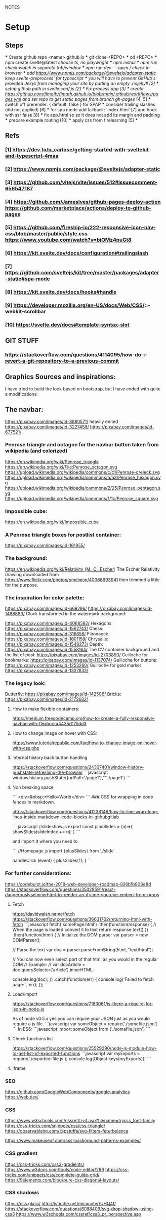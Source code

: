 NOTES
* Setup
** Steps
    *** Create github repo <name>.github.io
    *** git clone <REPO>
    *** cd <REPO>
    *** npm create svelte@latest //choose ts, no playwright
    *** npm install
    *** npm run check:watch in separate tab/window
    *** npm run dev -- --open // check in browser
    *** add https://www.npmjs.com/package/@sveltejs/adapter-static keep svelte-preprocess' for typescript
    *** you will have to prevent GitHub's provided Jekyll from managing your site by putting an empty .nojekyll [2]
    *** setup github path in svetle.conf.js [2]
    *** Fix process app [3]
    *** create https://github.com/flmath/flmath.github.io/blob/main/.github/workflows/pages.yml and set repo to get static pages from branch gh-pages/ [4, 5]
    *** switch off  prerender: {   default: false } for SPAP
    *** consider trailing slashes (did not applied) [6]
    *** for spa mode add fallback: 'index.html' [7] and hook with ssr false [8]
    *** fix app.html so so it does not add its margin and padding
    *** prepare example routing [10]
    *** apply css from firelearning [5] 
    *** 

** Refs
*** [1]  https://dev.to/p_carlose/getting-started-with-sveltekit-and-typescript-4maa
*** [2]  https://www.npmjs.com/package/@sveltejs/adapter-static
*** [3]  https://github.com/vitejs/vite/issues/512#issuecomment-656547187
*** [4]  https://github.com/JamesIves/github-pages-deploy-action https://github.com/marketplace/actions/deploy-to-github-pages
*** [5]  https://github.com/fireship-io/222-responsive-icon-nav-css/blob/master/public/style.css https://www.youtube.com/watch?v=biOMz4puGt8
*** [6]  https://kit.svelte.dev/docs/configuration#trailingslash
*** [7]  https://github.com/sveltejs/kit/tree/master/packages/adapter-static#spa-mode
*** [8]  https://kit.svelte.dev/docs/hooks#handle
*** [9]  https://developer.mozilla.org/en-US/docs/Web/CSS/::-webkit-scrollbar
*** [10] https://svelte.dev/docs#template-syntax-slot

** GIT STUFF
*** https://stackoverflow.com/questions/4114095/how-do-i-revert-a-git-repository-to-a-previous-commit


** Graphics Sources and inspirations:

I have tried to build the look based on bootstrap, but I have ended with quite a modifications:
** The navbar:
https://pixabay.com/images/id-3880571/ heavily edited
https://pixabay.com/images/id-3227459/
https://pixabay.com/images/id-677521/

*** Penrose triangle and octagon for the navbar button taken from wikipedia (and colorized)
https://en.wikipedia.org/wiki/Penrose_triangle
https://en.wikipedia.org/wiki/File:Penrose_octagon.svg
https://upload.wikimedia.org/wikipedia/commons/c/c1/Penrose-dreieck.svg
https://upload.wikimedia.org/wikipedia/commons/a/a3/Penrose_hexagon.svg
https://upload.wikimedia.org/wikipedia/commons/2/25/Penrose_pentagon.svg
https://upload.wikimedia.org/wikipedia/commons/1/1c/Penrose_square.svg

*** Impossible cube:
https://en.wikipedia.org/wiki/Impossible_cube

*** A Penrose triangle boxes for postlist container:
https://pixabay.com/images/id-161955/

*** The background:
https://en.wikipedia.org/wiki/Relativity_(M._C._Escher)
The Escher Relativity drawing downloaded from https://www.flickr.com/photos/pmeimon/40066693941 then trimmed a little for the purpose.
*** The inspiration for color palette:
https://pixabay.com/images/id-669296/
https://pixabay.com/images/id-1468883/
Clock transformed in the watermark background:

https://pixabay.com/images/id-4068582/
Hexagons:
https://pixabay.com/images/id-1562743/
Chess:
https://pixabay.com/images/id-316658/
Fibonacci:
https://pixabay.com/images/id-1601158/
Chrysalis:
https://pixabay.com/images/id-1548273/
Depth:
https://pixabay.com/images/id-1558164/
The CV container background and the list of post:
https://pixabay.com/images/id-2703890/
Guilloche for bookmarks:
https://pixabay.com/images/id-1137074/
Guilloche for buttons:
https://pixabay.com/images/id-1253260/
Guilloche for gold marker:
https://pixabay.com/images/id-1337833/



*** The legacy look:
Butterfly:
https://pixabay.com/images/id-142506/
Bricks:
https://pixabay.com/images/id-2172682/

**** How to make flexible containers:
https://medium.freecodecamp.org/how-to-create-a-fully-responsive-navbar-with-flexbox-a4435d175dd3

**** How to change image on hover with CSS:
https://www.tutorialrepublic.com/faq/how-to-change-image-on-hover-with-css.php

**** Internal history back button handling
https://stackoverflow.com/questions/24307401/window-history-pushstate-refreshing-the-browser
```javascript
window.history.pushState({urlPath:'/page1'},"",'/page1')
```

**** Non breaking space
```
<div>&nbsp;•Hello•World</div>
```
### CSS for wrapping in code fences in markdown.

https://stackoverflow.com/questions/41238148/how-to-line-wrap-long-lines-inside-markdown-code-blocks-in-githubgitlab

``` javascript
//slideshow.js
export const plusSlides = (n)=>{
    showSlides(slideIndex += n);
}
```

and import it where you need to

```
//Homepage.js
import {plusSlides} from './slide'

handleClick (event) {
        plusSlides(1);
    }
```    
*** For further considerations:
https://codeburst.io/the-2018-web-developer-roadmap-826b1b806e8d
https://stackoverflow.com/questions/35028591/react-dangerouslysetinnerhtml-to-render-an-iframe-youtube-embed-from-props

**** Fetch
https://davidwalsh.name/fetch
https://stackoverflow.com/questions/36631762/returning-html-with-fetch
```javascript
fetch('somePage.html')
    .then(function(response) {
        // When the page is loaded convert it to text
        return response.text()
    })
    .then(function(html) {
        // Initialize the DOM parser
        var parser = new DOMParser();

        // Parse the text
        var doc = parser.parseFromString(html, "text/html");

        // You can now even select part of that html as you would in the regular DOM
        // Example:
        // var docArticle = doc.querySelector('article').innerHTML;

        console.log(doc);
    })
    .catch(function(err) {  
        console.log('Failed to fetch page: ', err);  
    });
```
**** Load/import
https://stackoverflow.com/questions/7163061/is-there-a-require-for-json-in-node-js

As of node v0.5.x yes you can require your JSON just as you would require a js file.
```javascript
var someObject = require('./somefile.json')
```
In ES6:
```javascript
import someObject from ('./somefile.json')
```
**** Check functions list
https://stackoverflow.com/questions/25529290/node-js-module-how-to-get-list-of-exported-functions
```javascript
var myExports = require('./exported-file.js');
console.log(Object.keys(myExports));
```
**** iframe

*** SEO
https://github.com/GoogleWebComponents/google-analytics
https://web.dev/


*** CSS
https://www.w3schools.com/cssref/tryit.asp?filename=trycss_font-family
https://css-tricks.com/snippets/css/css-triangle/
https://observablehq.com/@pstuffa/svg-filters-feturbulence

https://www.makeuseof.com/css-background-patterns-examples/

*** CSS gradient
https://css-tricks.com/css3-gradients/
https://www.w3docs.com/tools/code-editor/266
https://css-tricks.com/snippets/css/complete-guide-grid/
https://9elements.com/blog/pure-css-diagonal-layouts/

*** CSS shadows
https://css.glass/
http://jsfiddle.net/encounter/UHQ4t/
https://stackoverflow.com/questions/6088409/svg-drop-shadow-using-css3
https://www.w3schools.com/cssref/css3_pr_perspective.asp


*** CSS dynamics
https://www.w3schools.com/howto/howto_css_loader.asp
https://dev.to/sobhandash/lets-build-a-night-sky-using-pure-scss-2g0n
https://www.youtube.com/watch?v=X6JQzEnw994
https://gist.github.com/trongthanh/2403656
https://www.w3schools.com/cssref/tryit.asp?filename=trycss_anim_transform
https://redstapler.co/realistic-water-effect-svg-turbulence-filter/
https://www.youtube.com/watch?v=q-i0rZBZvBk
https://github.com/beauhaus/Nephele#readme
https://www.nephele.cloud/
https://css-tricks.com/drawing-realistic-clouds-with-svg-and-css/
https://www.npmjs.com/package/canvas-particle-network
https://codegolf.stackexchange.com/questions/35569/tweetable-mathematical-art/
https://codepen.io/rw1982/pen/LWzdMb
https://developer.mozilla.org/en-US/docs/Web/SVG/Element/feBlend

https://www.w3schools.com/cssref/tryit.asp?filename=trycss3_animation


*** CSS flexbox
https://css-tricks.com/snippets/css/a-guide-to-flexbox/
https://www.w3schools.com/howto/howto_css_parallax.asp
https://stackoverflow.com/questions/6088409/svg-drop-shadow-using-css3
http://dahlström.net/svg/filters/arrow-with-dropshadow.svg
https://stackoverflow.com/questions/19484707/how-can-i-make-an-svg-scale-with-its-parent-container
https://www.youtube.com/watch?v=biOMz4puGt8 flexbox sidemenu
https://www.freecodecamp.org/news/create-gantt-chart-using-css-grid/
https://blog.logrocket.com/how-to-style-forms-with-css-a-beginners-guide/
https://www.w3schools.com/w3css/w3css_panels.asp

*** CSS resizing
https://css-tricks.com/transforms-on-svg-elements/

https://developer.mozilla.org/en-US/docs/Web/CSS/background-size
https://www.w3schools.com/cssref/pr_background-position.asp
https://www.w3schools.com/cssref/pr_pos_overflow.asp
https://www.w3schools.com/cssref/playdemo.asp?filename=playcss_overflow&preval=clip
https://www.w3schools.com/cssref/tryit.asp?filename=trycss_play_overflow
https://css-tricks.com/perfect-full-page-background-image/
https://developer.mozilla.org/en-US/docs/Web/CSS/calc
https://css-tricks.com/perfect-full-page-background-image/
https://developer.mozilla.org/en-US/docs/Web/CSS/overflow-y

*** D3
https://www.dataviscourse.net/tutorials/lectures/lecture-d3-layouts/
https://github.com/flmath/flmath.github.io/blob/f46cdc87fb73372e48935bf0cba8cfede83a05e9/src/routes/curriculum_vitae/D3Cloud.svelte

https://d3js.org/d3.v7.js
https://gramener.github.io/d3js-playbook/layouts/pie.html
https://observablehq.com/@d3/hexbin-centers?collection=@d3/d3-hexbin
https://observablehq.com/@d3?tab=collections&type=public&page=2
https://github.com/d3/d3
https://www.dataviscourse.net/tutorials/lectures/lecture-d3-layouts/
https://rockcontent.com/blog/creating-animations-and-transitions-with-d3-js/

https://css-tricks.com/lodge/svg/
https://css-tricks.com/guide-svg-animations-smil/
https://observablehq.com/explore
https://observablehq.com/@bensimonds/perlin-snakes
https://observablehq.com/@peatroot/stars-and-constellations

http://jsfiddle.net/fHBsS/
https://carbondesignsystem.com/data-visualization/simple-charts/#word-cloud
https://qdmana.com/2021/09/20210917213527189o.html

*** LIT
https://lit.dev/docs/tools/development/#development-and-production-builds

*** javascript
https://code.tutsplus.com/articles/how-to-check-if-a-function-exists-in-javascript--cms-40249

*** Svelte
https://svelte.dev/tutorial/svelte-component
https://svelte.dev/repl/e2adc9ea596c457ebd2ae230c22b2b0b?version=3.32.1
https://github.com/Schum123/svelte-loading-spinners


https://github-vis.ably.dev/?ref=madewithsvelte.com
https://www.nielsvandermolen.com/external-javascript-sveltejs/
https://github.com/metonym/svelte-highlight
https://svelte.dev/repl/28f4b2e36e4244b8b23cae3d584c4c88?version=3.16.6 remarkable

**** SEO
https://stackoverflow.com/questions/69295473/svelte-sveltekit-dynamic-import-of-components-with-variable
https://svelte.dev/repl/16b375da9b39417dae837b5006799cb4?version=3.25.0
https://nuclia.com/blog/how-to-build-lazy-loaded-custom-elements-with-svelte/
https://www.chrsjxn.io/svelte/dynamic-imports
https://svelte.dev/repl/4517b2961a7e466d99d994f043448a82?version=3.18.1

https://stackoverflow.com/questions/56839098/import-javascript-file-in-svelte
https://www.npmjs.com/package/html-minifier
https://www.kudadam.com/blog/sveltekit-minify-rendered-html
https://kit.svelte.dev/docs/assets#importing
https://kit.svelte.dev/docs/seo#out-of-the-box
https://kit.svelte.dev/docs/seo

https://www.tiny.cloud/blog/svelte-rich-text-editor/

https://layercake.graphics/components

https://blog.logrocket.com/comprehensive-guide-svelte-components-slots/
https://www.anycodings.com/1questions/1382311/in-sveltekit-how-to-pass-props-in-slot-using-layoutsvelte-file
https://svelte.dev/tutorial/slots
https://svelte.dev/tutorial/component-bindings
https://svelte.dev/tutorial/slot-props
https://ashutosh.dev/comprehensive-guide-of-events-handling-in-svelte/
https://stackoverflow.com/questions/66982839/is-it-possible-to-dispatch-a-svelte-custom-event-with-a-target-object
https://jumpwire.ai/blog/sveltekit-path-based-navigation
https://stackoverflow.com/questions/69271131/sveltekit-run-function-at-route-change-for-access-token-without-doing-it-at-a
https://kit.svelte.dev/docs/routing#page-page-js
https://ashutosh.dev/comprehensive-guide-of-events-handling-in-svelte/
https://svelte.dev/tutorial/component-events
https://stackoverflow.com/questions/69271131/sveltekit-run-function-at-route-change-for-access-token-without-doing-it-at-a
https://kit.svelte.dev/docs/routing#layout

https://www.reddit.com/r/sveltejs/comments/qx95ge/how_can_i_get_the_current_route_in_a_svelte_kit/
https://kit.svelte.dev/docs/introduction#modules-$app-stores
https://svelte.dev/tutorial/reactive-declarations

https://kit.svelte.dev/docs/routing#layout
https://svelte.dev/repl/d3d48eb4106c4b24b984c4b70fd32271?version=3.46.2
https://svelte.dev/repl/d7680b8f5aee4d86846b0982e6c0c01d?version=3.31.0
https://pass-composer.vercel.app/
https://www.youtube.com/watch?v=4Mp-EQnJSTw
https://developer.mozilla.org/en-US/docs/Learn/Tools_and_testing/Client-side_JavaScript_frameworks/Svelte_stores

https://svelte.dev/repl/286559382580492c8288e53a3597d7e1?version=3.28.0
https://svelte.dev/repl/5fab983a191d459da149ef55e7962cf8?version=3.2.1
https://svelte.dev/tutorial/onmount

https://kit.svelte.dev/docs/migrating#endpoints
https://fantinel.dev/blog-development-sveltekit/
https://svelte.dev/repl/1a86d6f3df7b41f69f0fc93ba1ad0fd3?version=3.31.2
https://stackblitz.com/edit/sveltekit-starter?file=src%2Flib%2Fform.ts
https://github.com/ivanhofer/sveltekit-typescript-showcase
https://alexxnb.github.io/svelte-preprocess-markdown/

https://svelte.dev/examples/dom-events
https://rodneylab.com/getting-started-with-sveltekit/#10-getting-started-with-sveltekit-sveltekit-seo
https://developer.mozilla.org/en-US/docs/Learn/Tools_and_testing/Client-side_JavaScript_frameworks/Svelte_TypeScript
https://www.koderhq.com/tutorial/svelte/
https://kit.svelte.dev/docs/routing
https://www.nielsvandermolen.com/external-javascript-sveltejs/
https://www.sanity.io/guides/using-typescript-with-svelte
https://www.closingtags.com/global-css-in-sveltekit/
https://kit.svelte.dev/docs/hooks#handle
https://svelte.dev/tutorial/svelte-head
https://natclark.com/tutorials/svelte-working-with-svgs/
https://stackoverflow.com/questions/56895865/how-to-use-local-static-images-in-svelte
https://svelte.dev/docs#template-syntax-element-directives-transition-fn
https://svelte.dev/repl/bdc788a7d5dd4f8685e50326fa11ea0e?version=3.49.0
https://stackoverflow.com/questions/70531875/svelte-crossfade-transition-between-pages
https://dev.to/buhrmi/svelte-component-transitions-5ie
https://svelte.dev/repl/2594c50ed8f94798898e11416951babc?version=3.44.2
https://svelte.dev/examples/hacker-news
https://svelte.dev/tutorial/dimensions
https://codesandbox.io/s/cvu5h?file=/App.svelte
https://svelte.dev/tutorial/bind-this
https://developers.google.com/chart/interactive/docs/roles#stylerole
https://groups.google.com/g/google-visualization-api/c/OaG0wS2k2N0
https://stackoverflow.com/questions/69064178/google-charts-timeline-change-bar-height-with-react-google-charts
https://svelte.dev/repl/76389084c0e241e8b1e5bd910897c468?version=3.50.1
https://www.kudadam.com/blog/svelte-reading-progress


*** svg
https://stackoverflow.com/questions/34201318/trying-to-make-a-for-loop-to-draw-an-svg

*** graph
plotply
https://developers.google.com/chart/interactive/docs/gallery/ganttchart
https://developers.google.com/chart/interactive/docs/gallery/timeline#overlapping-gridlines
https://stackoverflow.com/questions/52993106/google-chart-timeline-with-different-moments-in-row
https://blog.stranianelli.com/how-to-interact-with-google-chart/
https://fslab.org/XPlot//chart/plotly-time-series.html
https://developers.google.com/chart/interactive/docs/gallery/sankey
https://codemyui.com/tag/timeline/
https://github.com/microsoft/vscode-webview-ui-toolkit
https://betterprogramming.pub/visualize-your-medium-stats-with-svelte-and-javascript-eb1ef7c71a63

*** Paricle svelte library
https://codepen.io/matteobruni/pen/ZExaQyB
https://github.com/matteobruni/tsparticles/tree/main/components/svelte
https://particles.js.org/samples/presets/triangles.html
https://particles.js.org/samples/presets/index.html
https://codepen.io/matteobruni/pen/ZExaQyB
https://codepen.io/matteobruni/details/YzWOjyK black hole
https://particles.js.org/
https://github.com/matteobruni/tsparticles/blob/main/demo/svelte/src/App.svelte
https://codesandbox.io/s/svelte-particles-h6lb5?file=/App.svelte
https://github.com/tsparticles/templates
https://codesandbox.io/search?refinementList%5Btemplate%5D=&refinementList%5Bnpm_dependencies.dependency%5D%5B0%5D=svelte-particles&page=2&configure%5BhitsPerPage%5D=12
https://codepen.io/collection/DPOage
https://dev.to/tsparticles/tsparticles-easily-add-highly-customizable-particles-animations-to-your-website-3l2g
https://github.com/matteobruni/tsparticles/blob/main/components/svelte/README.md
https://www.skypack.dev/view/svelte-particles
https://github.com/JulianLaval/canvas-particle-network#readme
https://github.com/VincentGarreau/particles.js
https://vincentgarreau.com/particles.js/


*** How to make drawing from picture with GIMP:
https://www.youtube.com/watch?v=eLgsSN2MsMo

** Other pictures:
https://pixabay.com/illustrations/banner-jigsaw-pattern-design-5190182/
https://pixabay.com/vectors/impossible-optical-illusion-triangle-161955/
https://pixabay.com/vectors/pattern-illusion-optical-depth-3d-4060286/

https://pixabay.com/vectors/cube-escher-gradient-mc-escher-1293954/
https://pixabay.com/photos/tree-silhouette-mysterious-407256/
https://pixabay.com/photos/nature-tree-fog-waters-snow-lake-3091991/
https://pixabay.com/photos/tree-fog-november-cold-nature-554391/
https://pixabay.com/photos/fog-tree-mood-backlighting-nature-553005/
https://pixabay.com/photos/butterfly-blue-insect-142506/
https://pixabay.com/photos/pattern-ceiling-steel-geometric-3130657/
https://pixabay.com/photos/arches-architecture-bridge-columns-1837166/
https://pixabay.com/photos/torino-royal-palace-piemonte-1220460/
https://pixabay.com/photos/library-church-architecture-white-2544157/
https://pixabay.com/photos/roof-glass-library-building-1878904/
https://pixabay.com/photos/library-book-literature-knowledge-807931/
https://pixabay.com/photos/peabody-institute-baltimore-usa-1629259/
https://pixabay.com/photos/ice-eiskristalle-snow-iced-1997289/
https://pixabay.com/photos/pattern-ceiling-steel-geometric-3130657/
https://pixabay.com/photos/coast-beach-ocean-sea-nature-509195/
https://pixabay.com/photos/ice-cave-ice-curtain-icicle-16574/
https://pixabay.com/photos/movement-clock-gear-feather-4068582/

https://pixabay.com/photos/graphic-creativity-geometric-shape-3197762/
https://pixabay.com/photos/puzzle-paper-design-game-sample-3935850/
https://pixabay.com/photos/spiral-notebook-notebook-open-3475360/

https://pixabay.com/photos/chess-metaphor-board-business-315940/
https://pixabay.com/photos/chess-metaphor-board-business-316657/

https://pixabay.com/vectors/certificate-diploma-award-background-1253260/
https://pixabay.com/vectors/guilloche-rosette-security-printing-1337833/
https://pixabay.com/illustrations/spirograph-pattern-design-geometric-1991340/


https://pixabay.com/illustrations/fractal-background-digitization-2173803/
https://pixabay.com/illustrations/black-and-white-background-spiral-2703890/
https://pixabay.com/illustrations/hexagon-background-tile-mosaic-2822770/
https://pixabay.com/illustrations/fractal-abstract-generated-2787625/
https://pixabay.com/illustrations/fractal-abstract-rendering-idea-1707412/
https://pixabay.com/illustrations/organic-fractal-abstract-background-1280085/
https://pixabay.com/illustrations/fractal-abstract-background-cosmos-1280111/
https://pixabay.com/illustrations/fractal-delicate-white-background-1784703/
https://pixabay.com/illustrations/apophysis-attractor-colours-digital-1437715/

https://pixabay.com/illustrations/wave-background-pattern-abstract-706397/
https://pixabay.com/illustrations/white-background-abstract-light-2486923/

https://pixabay.com/photos/storm-clouds-clouds-cumulus-3499982/
https://pixabay.com/photos/clouds-sky-weather-blue-3422258/


https://pixabay.com/illustrations/concept-gear-planet-technology-1262315/

https://pixabay.com/photos/pattern-winter-cold-ice-blue-2054281/
https://pixabay.com/photos/abstract-ice-frost-crystals-frozen-1869263/

https://pixabay.com/photos/sky-stars-constellations-astronomy-828648/S
https://pixabay.com/photos/astronomy-space-darkness-science-3173669/
https://pixabay.com/photos/ocean-sea-water-wave-chess-2791952/
https://pixabay.com/photos/magic-chess-chess-harry-potter-play-3795150/
https://pixabay.com/photos/chess-game-chessboard-glass-board-433071/
https://pixabay.com/photos/macro-focus-cogwheel-gear-engine-1452986/

https://pixabay.com/photos/pocket-watch-time-clock-time-of-2058930/

https://pixabay.com/illustrations/matrix-binary-code-green-3415878/
https://pixabay.com/illustrations/background-color-template-abstract-3266287/

https://pixabay.com/illustrations/network-technology-communication-3880571/

https://pixabay.com/vectors/computer-cyber-circuitry-circuits-3163436/

https://pixabay.com/users/artbaggage-1189926/
https://pixabay.com/images/search/guilloche/

https://pixabay.com/illustrations/organic-fractal-abstract-background-1280085/

https://pixabay.com/vectors/memory-note-notepad-word-writing-1293086/
https://pixabay.com/photos/backdrop-background-blank-board-72250/

https://pixabay.com/illustrations/fractals-background-mathematics-1800242/
https://pixabay.com/vectors/note-notes-memo-cards-cards-learn-1399152/
https://pixabay.com/illustrations/fractal-abstract-background-physics-1280076/
https://pixabay.com/illustrations/mandala-coloring-picture-imagine-3225164/

** Other pictures 2022:
https://pixabay.com/users/kerttu-569708/?tab=most-relevant&pagi=2
https://pixabay.com/images/search/victorian%20architecture/
https://pixabay.com/illustrations/search/texture/
https://pixabay.com/users/gdj-1086657/
https://pixabay.com/illustrations/grid-hex-hexagonal-hexagon-pattern-3227320/
https://pixabay.com/illustrations/search/checkered/
https://pixabay.com/illustrations/search/abstract/
https://pixabay.com/get/g5671d5dc3d85651868ef3f24e7d576f75e95fb91448b3cf99fc8c3fd9d18cc0e9c32a18bc2e7925dc0d4753aa4a2c216.jpg
https://pixabay.com/illustrations/search/the%20polygon/
https://pixabay.com/illustrations/wormhole-space-time-light-tunnel-739872/
https://pixabay.com/users/sergei_spas-9611130/
https://pixabay.com/photos/search/water%20white/
https://pixabay.com/vectors/search/binary/
https://pixabay.com/users/geralt-9301/?tab=most-relevant&pagi=4
https://pixabay.com/illustrations/network-work-gear-gears-blockchain-3539325/
https://pixabay.com/illustrations/blockchain-network-networking-web-4728471/
https://pixabay.com/vectors/bitcoin-digital-currency-3163494/
https://pixabay.com/illustrations/abstract-mock-up-wallpaper-form-3291293/
https://pixabay.com/vectors/search/guilloche/
https://pixabay.com/users/creativemagic-480360/
https://pixabay.com/users/manuchi-1728328/
https://pixabay.com/illustrations/honeycomb-structure-honeycomb-4608274/
https://pixabay.com/illustrations/turquoise-background-leaves-texture-2065460/
https://pixabay.com/photos/clouds-sky-bright-daylight-light-1282314/
https://pixabay.com/illustrations/cube-background-background-pattern-2484131/
https://pixabay.com/vectors/network-communication-technology-4348660/
https://pixabay.com/collections/technology-backgrounds-878206/?pagi=5
https://pixabay.com/illustrations/background-cloister-brocade-885434/
https://pixabay.com/illustrations/background-rectangles-pattern-4973341/
https://pixabay.com/illustrations/polygon-background-blue-design-2189646/
https://pixabay.com/vectors/circuit-boards-electronic-158375/
https://pixabay.com/vectors/circuit-board-background-wallpaper-5962474/

https://pixabay.com/users/shabinh-7862477/
https://pixabay.com/users/mindofmush-4961970/

https://pixabay.com/illustrations/banner-header-fractal-complexity-1762895/
https://pixabay.com/illustrations/comb-abstract-modern-pattern-cell-2373170/
https://pixabay.com/vectors/mosaic-pattern-wall-stones-145830/
https://pixabay.com/vectors/americana-abstract-graphic-mosaic-1512910/
https://pixabay.com/illustrations/americana-modern-abstract-design-1501711/
https://pixabay.com/illustrations/fractal-art-3d-fractals-3206739/
https://pixabay.com/illustrations/flower-magnolia-watercolor-floral-3350053/
https://pixabay.com/vectors/pattern-illusion-optical-depth-3d-4060286/
https://pixabay.com/vectors/fibonacci-spiral-science-golden-1601158/

https://pixabay.com/vectors/mesh-background-triangles-polygon-1430107/
https://pixabay.com/illustrations/search/crystal/
https://pixabay.com/users/activedia-665768/
https://pixabay.com/illustrations/cog-wheels-gear-wheel-machine-2125183/
https://pixabay.com/illustrations/cog-wheels-gear-wheels-machine-2125169/
https://pixabay.com/vectors/triangles-polygon-color-pink-1430105/
https://pixabay.com/vectors/jigsaw-puzzle-game-shape-puzzle-152865/


https://pixabay.com/illustrations/maze-labyrinth-solution-lost-1804499/
https://pixabay.com/vectors/maze-circular-labyrinth-lost-3312540/
https://pixabay.com/images/search/labyrinth/
https://pixabay.com/vectors/maze-puzzle-riddle-quiz-labyrinth-2094070/
https://pixabay.com/users/pheee-1680284/
https://pixabay.com/illustrations/maze-puzzle-riddle-quiz-labyrinth-1560302/
https://pixabay.com/photos/puzzle-delimitation-exact-fit-654962/
https://pixabay.com/images/search/puzzle/

https://pixabay.com/vectors/geometry-design-art-symbol-7239268/
https://pixabay.com/vectors/geometry-design-circle-7236399/
https://pixabay.com/vectors/symbol-meditation-mandala-circle-7250853/

https://pixabay.com/vectors/triangles-triangular-low-poly-1289379/
https://pixabay.com/vectors/fibonacci-spiral-golden-ratio-7225635/


https://pixabay.com/illustrations/triangle-sky-abstract-wallpaper-2136288/
https://pixabay.com/illustrations/abstract-dust-background-wallpaper-5719221/
https://pixabay.com/vectors/border-celtic-corner-floral-vine-32966/
https://pixabay.com/photos/spark-steel-wool-whirl-circle-1948011/
https://pixabay.com/photos/ice-planet-winter-moon-snow-crater-7160751/

stockholm
https://pixabay.com/images/search/stockholm/?pagi=6
https://pixabay.com/photos/stockholm-sweden-old-town-3897532/

** pexel
https://www.pexels.com/photo/city-view-photography-2129886/


** Freepik
https://www.freepik.com/vectors/guilloche

** Freevectors
https://www.123freevectors.com/free-vector-guilloche-patterns-illustrator-brushes/

** Intresting art:
https://observablehq.com/@mbostock/epicyclic-gearing
https://en.wikipedia.org/wiki/Three-body_problem
https://en.wikipedia.org/wiki/Curve_of_constant_width
https://en.wikipedia.org/wiki/Reuleaux_triangle
https://en.wikipedia.org/wiki/The_Scream
https://medium.com/@shivamchawla3011/types-of-guilloch%C3%A9-90d6b1460970
https://en.wikipedia.org/wiki/Guilloch%C3%A9
M.C.Escher
Penrose
Reutersvärd
Calabi-Yau
Fractals
Kanizsa triangle
Necker cube - possible views
Mueller-Lyer arrows
https://archive.bridgesmathart.org/2019/bridges2019-327.pdf
False perspective
Tesselation
https://www.twinkl.pl/teaching-wiki/tessellation
https://commons.wikimedia.org/wiki/User:David_Eppstein/Gallery

https://svelte.dev/repl/db316e2b250a4c53845e5a795ad8a11e?version=3.19.2
https://en.wikipedia.org/wiki/Antimatroid
https://en.wikipedia.org/wiki/Self-organized_criticality
https://en.wikipedia.org/wiki/Abelian_sandpile_model
https://en.wikipedia.org/wiki/Tamari_lattice#/media/File:Tamari_lattice.svg
https://en.wikipedia.org/wiki/Power_set#/media/File:Hasse_diagram_of_powerset_of_3.svg

** Other interesting colors:
https://visme.co/blog/color-combinations/

http://www.color-hex.com/color/b9e5f3
http://www.color-hex.com/color/8ed3f4
http://www.color-hex.com/color/328daa
http://www.color-hex.com/color/e4ebf4
http://www.color-hex.com/color/8a8683
http://www.color-hex.com/color/5a4d4c
http://www.color-hex.com/color/51a2d9
http://www.color-hex.com/color/505961

** English language support:

https://www.slickwrite.com
https://app.grammarly.com
https://hemingwayapp.com/


